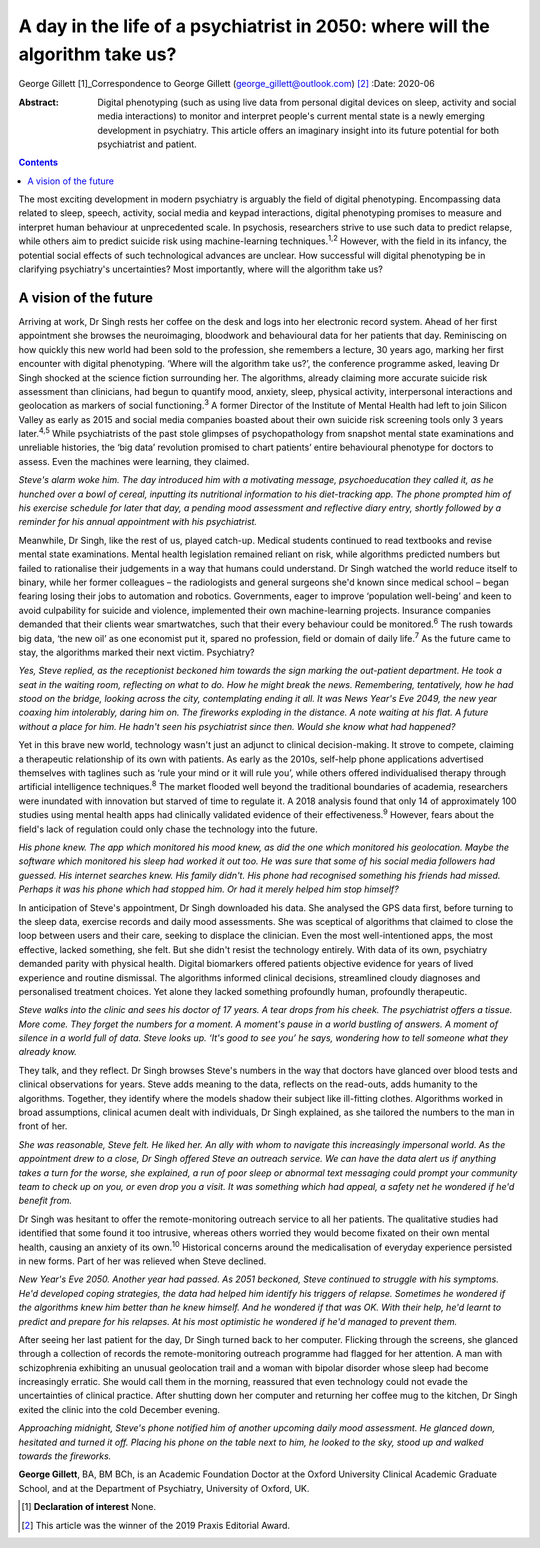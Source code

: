 ==============================================================================
A day in the life of a psychiatrist in 2050: where will the algorithm take us?
==============================================================================



George Gillett [1]_Correspondence to George Gillett
(george_gillett@outlook.com) [2]_
:Date: 2020-06

:Abstract:
   Digital phenotyping (such as using live data from personal digital
   devices on sleep, activity and social media interactions) to monitor
   and interpret people's current mental state is a newly emerging
   development in psychiatry. This article offers an imaginary insight
   into its future potential for both psychiatrist and patient.


.. contents::
   :depth: 3
..

The most exciting development in modern psychiatry is arguably the field
of digital phenotyping. Encompassing data related to sleep, speech,
activity, social media and keypad interactions, digital phenotyping
promises to measure and interpret human behaviour at unprecedented
scale. In psychosis, researchers strive to use such data to predict
relapse, while others aim to predict suicide risk using machine-learning
techniques.\ :sup:`1,2` However, with the field in its infancy, the
potential social effects of such technological advances are unclear. How
successful will digital phenotyping be in clarifying psychiatry's
uncertainties? Most importantly, where will the algorithm take us?

.. _sec1:

A vision of the future
======================

Arriving at work, Dr Singh rests her coffee on the desk and logs into
her electronic record system. Ahead of her first appointment she browses
the neuroimaging, bloodwork and behavioural data for her patients that
day. Reminiscing on how quickly this new world had been sold to the
profession, she remembers a lecture, 30 years ago, marking her first
encounter with digital phenotyping. ‘Where will the algorithm take us?’,
the conference programme asked, leaving Dr Singh shocked at the science
fiction surrounding her. The algorithms, already claiming more accurate
suicide risk assessment than clinicians, had begun to quantify mood,
anxiety, sleep, physical activity, interpersonal interactions and
geolocation as markers of social functioning.\ :sup:`3` A former
Director of the Institute of Mental Health had left to join Silicon
Valley as early as 2015 and social media companies boasted about their
own suicide risk screening tools only 3 years later.\ :sup:`4,5` While
psychiatrists of the past stole glimpses of psychopathology from
snapshot mental state examinations and unreliable histories, the ‘big
data’ revolution promised to chart patients’ entire behavioural
phenotype for doctors to assess. Even the machines were learning, they
claimed.

*Steve's alarm woke him. The day introduced him with a motivating
message, psychoeducation they called it, as he hunched over a bowl of
cereal, inputting its nutritional information to his diet-tracking app.
The phone prompted him of his exercise schedule for later that day, a
pending mood assessment and reflective diary entry, shortly followed by
a reminder for his annual appointment with his psychiatrist.*

Meanwhile, Dr Singh, like the rest of us, played catch-up. Medical
students continued to read textbooks and revise mental state
examinations. Mental health legislation remained reliant on risk, while
algorithms predicted numbers but failed to rationalise their judgements
in a way that humans could understand. Dr Singh watched the world reduce
itself to binary, while her former colleagues – the radiologists and
general surgeons she'd known since medical school – began fearing losing
their jobs to automation and robotics. Governments, eager to improve
‘population well-being’ and keen to avoid culpability for suicide and
violence, implemented their own machine-learning projects. Insurance
companies demanded that their clients wear smartwatches, such that their
every behaviour could be monitored.\ :sup:`6` The rush towards big data,
‘the new oil’ as one economist put it, spared no profession, field or
domain of daily life.\ :sup:`7` As the future came to stay, the
algorithms marked their next victim. Psychiatry?

*Yes, Steve replied, as the receptionist beckoned him towards the sign
marking the out-patient department. He took a seat in the waiting room,
reflecting on what to do. How he might break the news. Remembering,
tentatively, how he had stood on the bridge, looking across the city,
contemplating ending it all. It was News Year's Eve 2049, the new year
coaxing him intolerably, daring him on. The fireworks exploding in the
distance. A note waiting at his flat. A future without a place for him.
He hadn't seen his psychiatrist since then. Would she know what had
happened?*

Yet in this brave new world, technology wasn't just an adjunct to
clinical decision-making. It strove to compete, claiming a therapeutic
relationship of its own with patients. As early as the 2010s, self-help
phone applications advertised themselves with taglines such as ‘rule
your mind or it will rule you’, while others offered individualised
therapy through artificial intelligence techniques.\ :sup:`8` The market
flooded well beyond the traditional boundaries of academia, researchers
were inundated with innovation but starved of time to regulate it. A
2018 analysis found that only 14 of approximately 100 studies using
mental health apps had clinically validated evidence of their
effectiveness.\ :sup:`9` However, fears about the field's lack of
regulation could only chase the technology into the future.

*His phone knew. The app which monitored his mood knew, as did the one
which monitored his geolocation. Maybe the software which monitored his
sleep had worked it out too. He was sure that some of his social media
followers had guessed. His internet searches knew. His family didn't.
His phone had recognised something his friends had missed. Perhaps it
was his phone which had stopped him. Or had it merely helped him stop
himself?*

In anticipation of Steve's appointment, Dr Singh downloaded his data.
She analysed the GPS data first, before turning to the sleep data,
exercise records and daily mood assessments. She was sceptical of
algorithms that claimed to close the loop between users and their care,
seeking to displace the clinician. Even the most well-intentioned apps,
the most effective, lacked something, she felt. But she didn't resist
the technology entirely. With data of its own, psychiatry demanded
parity with physical health. Digital biomarkers offered patients
objective evidence for years of lived experience and routine dismissal.
The algorithms informed clinical decisions, streamlined cloudy diagnoses
and personalised treatment choices. Yet alone they lacked something
profoundly human, profoundly therapeutic.

*Steve walks into the clinic and sees his doctor of 17 years. A tear
drops from his cheek. The psychiatrist offers a tissue. More come. They
forget the numbers for a moment. A moment's pause in a world bustling of
answers. A moment of silence in a world full of data. Steve looks up.
‘It's good to see you’ he says, wondering how to tell someone what they
already know.*

They talk, and they reflect. Dr Singh browses Steve's numbers in the way
that doctors have glanced over blood tests and clinical observations for
years. Steve adds meaning to the data, reflects on the read-outs, adds
humanity to the algorithms. Together, they identify where the models
shadow their subject like ill-fitting clothes. Algorithms worked in
broad assumptions, clinical acumen dealt with individuals, Dr Singh
explained, as she tailored the numbers to the man in front of her.

*She was reasonable, Steve felt. He liked her. An ally with whom to
navigate this increasingly impersonal world. As the appointment drew to
a close, Dr Singh offered Steve an outreach service. We can have the
data alert us if anything takes a turn for the worse, she explained, a
run of poor sleep or abnormal text messaging could prompt your community
team to check up on you, or even drop you a visit. It was something
which had appeal, a safety net he wondered if he'd benefit from.*

Dr Singh was hesitant to offer the remote-monitoring outreach service to
all her patients. The qualitative studies had identified that some found
it too intrusive, whereas others worried they would become fixated on
their own mental health, causing an anxiety of its own.\ :sup:`10`
Historical concerns around the medicalisation of everyday experience
persisted in new forms. Part of her was relieved when Steve declined.

*New Year's Eve 2050. Another year had passed. As 2051 beckoned, Steve
continued to struggle with his symptoms. He'd developed coping
strategies, the data had helped him identify his triggers of relapse.
Sometimes he wondered if the algorithms knew him better than he knew
himself. And he wondered if that was OK. With their help, he'd learnt to
predict and prepare for his relapses. At his most optimistic he wondered
if he'd managed to prevent them.*

After seeing her last patient for the day, Dr Singh turned back to her
computer. Flicking through the screens, she glanced through a collection
of records the remote-monitoring outreach programme had flagged for her
attention. A man with schizophrenia exhibiting an unusual geolocation
trail and a woman with bipolar disorder whose sleep had become
increasingly erratic. She would call them in the morning, reassured that
even technology could not evade the uncertainties of clinical practice.
After shutting down her computer and returning her coffee mug to the
kitchen, Dr Singh exited the clinic into the cold December evening.

*Approaching midnight, Steve's phone notified him of another upcoming
daily mood assessment. He glanced down, hesitated and turned it off.
Placing his phone on the table next to him, he looked to the sky, stood
up and walked towards the fireworks.*

**George Gillett**, BA, BM BCh, is an Academic Foundation Doctor at the
Oxford University Clinical Academic Graduate School, and at the
Department of Psychiatry, University of Oxford, UK.

.. [1]
   **Declaration of interest** None.

.. [2]
   This article was the winner of the 2019 Praxis Editorial Award.
